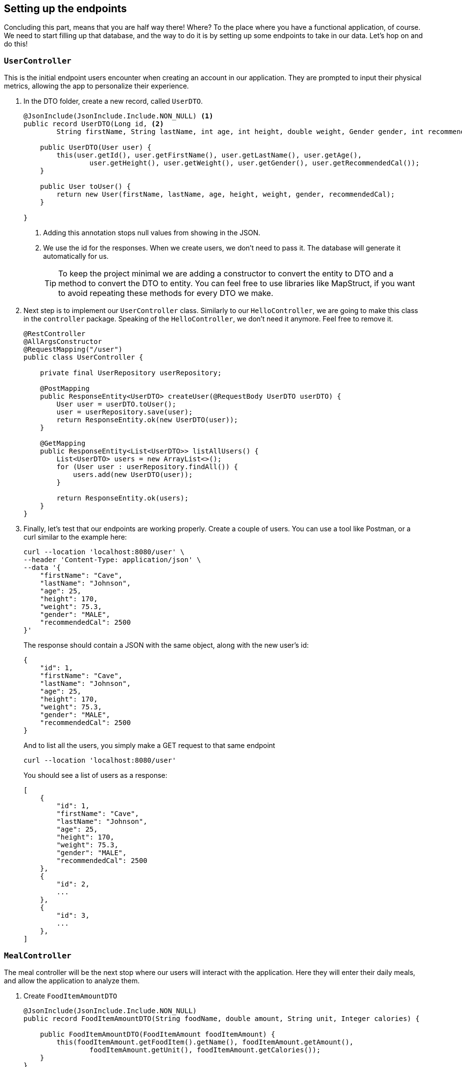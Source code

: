 
:imagesdir: img
:source-highlighter: coderay
:icons: font

== Setting up the endpoints

Concluding this part, means that you are half way there! Where? To the place where you have a functional application, of course.
We need to start filling up that database, and the way to do it is by setting up some endpoints to take in our data.
Let's hop on and do this!

=== `UserController`

This is the initial endpoint users encounter when creating an account in our application.
They are prompted to input their physical metrics, allowing the app to personalize their experience.

. In the DTO folder, create a new record, called `UserDTO`.
+
[source, java]
----
@JsonInclude(JsonInclude.Include.NON_NULL) <.>
public record UserDTO(Long id, <.>
        String firstName, String lastName, int age, int height, double weight, Gender gender, int recommendedCal) {

    public UserDTO(User user) {
        this(user.getId(), user.getFirstName(), user.getLastName(), user.getAge(),
                user.getHeight(), user.getWeight(), user.getGender(), user.getRecommendedCal());
    }

    public User toUser() {
        return new User(firstName, lastName, age, height, weight, gender, recommendedCal);
    }

}
----
<.> Adding this annotation stops null values from showing in the JSON.
<.> We use the id for the responses. When we create users, we don't need to pass it.
The database will generate it automatically for us.
+
TIP: To keep the project minimal we are adding a constructor to convert the entity to DTO and a method to convert the DTO to entity.
You can feel free to use libraries like MapStruct, if you want to avoid repeating these methods for every DTO we make.

. Next step is to implement our `UserController` class.
Similarly to our `HelloController`, we are going to make this class in the `controller` package.
Speaking of the `HelloController`, we don't need it anymore. Feel free to remove it.
+
[source, java]
----
@RestController
@AllArgsConstructor
@RequestMapping("/user")
public class UserController {

    private final UserRepository userRepository;

    @PostMapping
    public ResponseEntity<UserDTO> createUser(@RequestBody UserDTO userDTO) {
        User user = userDTO.toUser();
        user = userRepository.save(user);
        return ResponseEntity.ok(new UserDTO(user));
    }

    @GetMapping
    public ResponseEntity<List<UserDTO>> listAllUsers() {
        List<UserDTO> users = new ArrayList<>();
        for (User user : userRepository.findAll()) {
            users.add(new UserDTO(user));
        }

        return ResponseEntity.ok(users);
    }
}
----

. Finally, let's test that our endpoints are working properly.
Create a couple of users. You can use a tool like Postman, or a curl similar to the example here:
+
[source, bash]
----
curl --location 'localhost:8080/user' \
--header 'Content-Type: application/json' \
--data '{
    "firstName": "Cave",
    "lastName": "Johnson",
    "age": 25,
    "height": 170,
    "weight": 75.3,
    "gender": "MALE",
    "recommendedCal": 2500
}'
----
+
The response should contain a JSON with the same object, along with the new user's id:
+
[source, json]
----
{
    "id": 1,
    "firstName": "Cave",
    "lastName": "Johnson",
    "age": 25,
    "height": 170,
    "weight": 75.3,
    "gender": "MALE",
    "recommendedCal": 2500
}
----
+
And to list all the users, you simply make a GET request to that same endpoint
+
[source, bash]
----
curl --location 'localhost:8080/user'
----
+
You should see a list of users as a response:
+
[source, json]
----
[
    {
        "id": 1,
        "firstName": "Cave",
        "lastName": "Johnson",
        "age": 25,
        "height": 170,
        "weight": 75.3,
        "gender": "MALE",
        "recommendedCal": 2500
    },
    {
        "id": 2,
        ...
    },
    {
        "id": 3,
        ...
    },
]
----

=== `MealController`

The meal controller will be the next stop where our users will interact with the application.
Here they will enter their daily meals, and allow the application to analyze them.

. Create `FoodItemAmountDTO`
+
[source, java]
----
@JsonInclude(JsonInclude.Include.NON_NULL)
public record FoodItemAmountDTO(String foodName, double amount, String unit, Integer calories) {

    public FoodItemAmountDTO(FoodItemAmount foodItemAmount) {
        this(foodItemAmount.getFoodItem().getName(), foodItemAmount.getAmount(),
                foodItemAmount.getUnit(), foodItemAmount.getCalories());
    }
}
----

. Create `MealDTO`
+
[source, java]
----
@JsonInclude(JsonInclude.Include.NON_NULL)
public record MealDTO(long id, long userId, List<FoodItemAmountDTO> consumedFoods,
                      long timestamp, String review) {

    public MealDto(Meal meal) {
        this(meal.getId(), meal.getUser().getId(),
                meal.getConsumedFoods().stream().map(FoodItemAmountDTO::new).toList(),
                meal.getTimestamp().toInstant().toEpochMilli(), meal.getReview());
    }
}
----

. Now it's time to extend our repositories in order to be able to obtain some data.
Just bear with me, it will all make sense in the end.

* Add a `findByName()` method in your `FoodItem` repository
+
[source, java]
----
@Repository
public interface FoodItemRepository extends CrudRepository<FoodItem, Long> {
    Optional<FoodItem> findByName(String name);
}

----

* Add a `findByFoodAmountAndUnit()` method in your `FoodItemAmount` repository
+
[source, java]
----
@Repository
public interface FoodItemAmountRepository extends CrudRepository<FoodItemAmount, Long> {
    Optional<FoodItemAmount> findByFoodAmountAndUnit(FoodItem foodItem, double amount, String unit);
}
----
+
You will also need to create a named query in `FoodItemAmount` in order for this method to work
+
[source, java]
----
@NamedQuery(name = "FoodItemAmount.findByFoodAmountAndUnit",
        query = "select fia from FoodItemAmount fia where fia.foodItem = ?1 and fia.amount = ?2 and fia.unit = ?3")
public class FoodItemAmount {...}
----

* Finally, add a `findAllByUser()` method in your `Meal` repository:
+
[source, java]
----
@Repository
public interface MealRepository extends CrudRepository<Meal, Long> {
    List<Meal> findAllByUser(User user);
}
----

. Now it's time to implement the controller:
+
[source, java]
----
@RestController
@AllArgsConstructor
@RequestMapping("/meal")
public class MealController {

    private final FoodItemRepository foodItemRepository;
    private final FoodItemAmountRepository foodItemAmountRepository;
    private final MealRepository mealRepository;
    private final UserRepository userRepository;

    @PostMapping("/user/{id}")
    public ResponseEntity<MealDto> createMeal(@PathVariable("id") Long userId, @RequestBody MealDto mealDto) {
        User user = userRepository.findById(userId).orElse(null);
        if (user == null) {
            return ResponseEntity.notFound().build();
        }

        ZonedDateTime timestamp = Instant.ofEpochMilli(mealDto.timestamp()).atZone(UTC);
        Set<FoodItemAmount> foodItemAmounts = obtainFoodItemAmounts(mealDto.consumedFoods());
        Meal meal = new Meal(user, foodItemAmounts, timestamp);
        mealRepository.save(meal);
        return ResponseEntity.ok(new MealDto(meal));
    }

    @GetMapping("/user/{id}")
    public ResponseEntity<List<MealDto>> listAllUserMeals(@PathVariable("id") Long userId) {
        User user = userRepository.findById(userId).orElse(null);
        if (user == null) {
            return ResponseEntity.notFound().build();
        }

        List<MealDto> meals = mealRepository.findAllByUser(user)
                .stream().map(MealDto::new).toList();

        return ResponseEntity.ok(meals);
    }

    @GetMapping("/{id}")
    public ResponseEntity<MealDto> getMealById(@PathVariable("id") Long mealId) {
        return mealRepository.findById(mealId)
                .map(MealDto::new)
                .map(ResponseEntity::ok)
                .orElseGet(() -> ResponseEntity.notFound().build());
    }


    private Set<FoodItemAmount> obtainFoodItemAmounts(List<FoodItemAmountDTO> dtos) {
        Set<FoodItemAmount> foodItemAmounts = new HashSet<>();
        for (var dto : dtos) {
            FoodItem foodItem = foodItemRepository.findByName(dto.foodName())
                    .orElseGet(() -> foodItemRepository.save(new FoodItem(dto.foodName())));

            FoodItemAmount fia = foodItemAmountRepository.findByFoodAmountAndUnit(foodItem, dto.amount(), dto.unit())
                    .orElseGet(() -> foodItemAmountRepository.save(new FoodItemAmount(foodItem, dto.amount(), dto.unit())));

            foodItemAmounts.add(fia);
        }

        return foodItemAmounts;
    }
}
----

. When you're done, you can test the endpoint with the following payload:
+
[source, json]
----
{
    "timestamp": 1744831242595,
    "consumedFoods": [
        {
            "foodName": "Bread",
            "amount": 500,
            "unit": "gr"
        },
        {
            "foodName": "Yogurt",
            "amount": 400,
            "unit": "gr"
        },
        {
            "foodName": "Cheese",
            "amount": 3,
            "unit": "slices"
        }
    ]
}
----
+
And your response should look like this:
+
[source, json]
----
{
    "id": 1,
    "userId": 1,
    "consumedFoods": [
        {
            "foodName": "Bread",
            "amount": 500.0,
            "unit": "gr",
            "calories": 0
        },
        {
            "foodName": "Yogurt",
            "amount": 400.0,
            "unit": "gr",
            "calories": 0
        },
        {
            "foodName": "Cheese",
            "amount": 3.0,
            "unit": "slices",
            "calories": 0
        }
    ],
    "timestamp": 1744831242595,
    "review": "Computing..."
}
----

=== The `FoodItemController`

Finally, to wrap the series of controllers we need one last controller, that will allow the user to browse the collected
knowledge of food our application has gathered, through user input and LLM.

. Create a record, named `FoodItemDTO`:
+
[source, java]
----
@JsonInclude(JsonInclude.Include.NON_NULL)
public record FoodItemDTO(long id, String name, List<String> nutrients) {

    public FoodItemDTO(long id, String name) {
        this(id, name, null);
    }

    public FoodItemDTO(FoodItem foodItem) {
        this(foodItem.getId(), foodItem.getName(),
                foodItem.getNutrients().stream().map(Nutrient::getName).toList());
    }

}
----

. Create `FoodItemController`
+
[source, java]
----
@RestController
@AllArgsConstructor
@RequestMapping("/food")
public class FoodItemController {

    private final FoodItemRepository foodItemRepository;

    @GetMapping
    public ResponseEntity<List<FoodItemDTO>> listAllFoodItems() {
        List<FoodItemDTO> foodItems = new ArrayList<>();
        for (var foodItem : foodItemRepository.findAll()) {
            FoodItemDTO dto = new FoodItemDTO(foodItem.getId(), foodItem.getName());
            foodItems.add(dto);
        }

        return ResponseEntity.ok(foodItems);
    }

    @GetMapping("/search")
    public ResponseEntity<List<FoodItemDTO>> getByNameOrId(@RequestParam(required = false, defaultValue = "0", value = "id") Long id,
                                                           @RequestParam(required = false, value = "name") String name) {
        List<FoodItemDTO> results = Stream.of(foodItemRepository.findById(id), foodItemRepository.findByName(name))
                .filter(Optional::isPresent)
                .map(Optional::get)
                .map(FoodItemDTO::new)
                .toList();

        return ResponseEntity.ok(results);
    }
}
----

. Now test all endpoints respectively.

If you have completed this part, then congratulations! 🎉
You have reached the doorstep to the usage of LLM.
Follow along to the next chapter where we are going to use the user data to query the LLM, gather food information and
create meal reviews, that are going to allow the user make better eating choices next time they want to enter something.